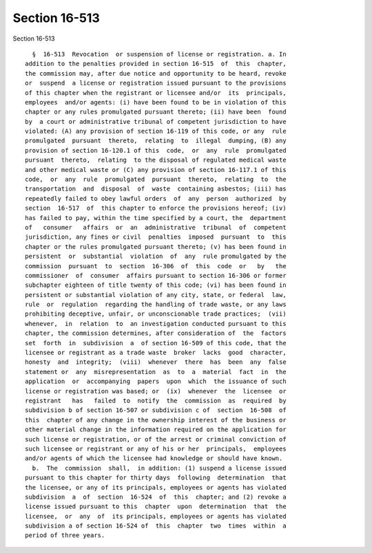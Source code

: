 Section 16-513
==============

Section 16-513 ::    
        
     
        §  16-513  Revocation  or suspension of license or registration. a. In
      addition to the penalties provided in section 16-515  of  this  chapter,
      the commission may, after due notice and opportunity to be heard, revoke
      or  suspend  a license or registration issued pursuant to the provisions
      of this chapter when the registrant or licensee and/or  its  principals,
      employees  and/or agents: (i) have been found to be in violation of this
      chapter or any rules promulgated pursuant thereto; (ii) have been  found
      by  a court or administrative tribunal of competent jurisdiction to have
      violated: (A) any provision of section 16-119 of this code, or any  rule
      promulgated  pursuant  thereto,  relating  to  illegal  dumping, (B) any
      provision of section 16-120.1 of this  code,  or  any  rule  promulgated
      pursuant  thereto,  relating  to the disposal of regulated medical waste
      and other medical waste or (C) any provision of section 16-117.1 of this
      code,  or  any  rule  promulgated  pursuant  thereto,  relating  to  the
      transportation  and  disposal  of  waste  containing asbestos; (iii) has
      repeatedly failed to obey lawful orders  of  any  person  authorized  by
      section  16-517  of  this chapter to enforce the provisions hereof; (iv)
      has failed to pay, within the time specified by a court, the  department
      of   consumer   affairs  or  an  administrative  tribunal  of  competent
      jurisdiction, any fines or civil  penalties  imposed  pursuant  to  this
      chapter or the rules promulgated pursuant thereto; (v) has been found in
      persistent  or  substantial  violation  of  any  rule promulgated by the
      commission  pursuant  to  section  16-306  of  this  code  or   by   the
      commissioner  of  consumer  affairs pursuant to section 16-306 or former
      subchapter eighteen of title twenty of this code; (vi) has been found in
      persistent or substantial violation of any city, state, or federal  law,
      rule  or  regulation  regarding the handling of trade waste, or any laws
      prohibiting deceptive, unfair, or unconscionable trade practices;  (vii)
      whenever,  in  relation  to  an investigation conducted pursuant to this
      chapter, the commission determines, after consideration of  the  factors
      set  forth  in  subdivision  a  of section 16-509 of this code, that the
      licensee or registrant as a trade waste  broker  lacks  good  character,
      honesty  and  integrity;  (viii)  whenever  there  has  been  any  false
      statement or  any  misrepresentation  as  to  a  material  fact  in  the
      application  or  accompanying  papers  upon  which  the issuance of such
      license or registration was based; or  (ix)  whenever  the  licensee  or
      registrant   has   failed  to  notify  the  commission  as  required  by
      subdivision b of section 16-507 or subdivision c of  section  16-508  of
      this  chapter of any change in the ownership interest of the business or
      other material change in the information required on the application for
      such license or registration, or of the arrest or criminal conviction of
      such licensee or registrant or any of his or her  principals,  employees
      and/or agents of which the licensee had knowledge or should have known.
        b.  The  commission  shall,  in addition: (1) suspend a license issued
      pursuant to this chapter for thirty days  following  determination  that
      the licensee, or any of its principals, employees or agents has violated
      subdivision  a  of  section  16-524  of  this  chapter; and (2) revoke a
      license issued pursuant to this  chapter  upon  determination  that  the
      licensee,  or  any  of  its principals, employees or agents has violated
      subdivision a of section 16-524 of  this  chapter  two  times  within  a
      period of three years.
    
    
    
    
    
    
    